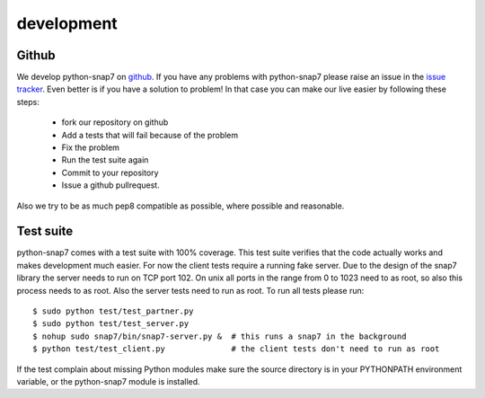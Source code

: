 development
===========

Github
------

We develop python-snap7 on `github <https://github.com/gijzelaerr/python-snap7>`_.
If you have any problems with python-snap7 please raise an issue in the
`issue tracker <https://github.com/gijzelaerr/python-snap7/issues>`_. Even better
is if you have a solution to problem! In that case you can make our live easier
by following these steps:

 * fork our repository on github
 * Add a tests that will fail because of the problem
 * Fix the problem
 * Run the test suite again
 * Commit to your repository
 * Issue a github pullrequest.

Also we try to be as much pep8 compatible as possible, where possible and
reasonable.

Test suite
----------

python-snap7 comes with a test suite with 100% coverage. This test suite
verifies that the code actually works and makes development much easier. For now
the client tests require a running fake server. Due to the design of the snap7
library the server needs to run on TCP port 102. On unix all ports in the range
from 0 to 1023 need to as root, so also this process needs to as root. Also the
server tests need to run as root. To run all tests please run::

    $ sudo python test/test_partner.py
    $ sudo python test/test_server.py
    $ nohup sudo snap7/bin/snap7-server.py &  # this runs a snap7 in the background
    $ python test/test_client.py              # the client tests don't need to run as root

If the test complain about missing Python modules make sure the source directory
is in your PYTHONPATH environment variable, or the python-snap7 module is
installed.

